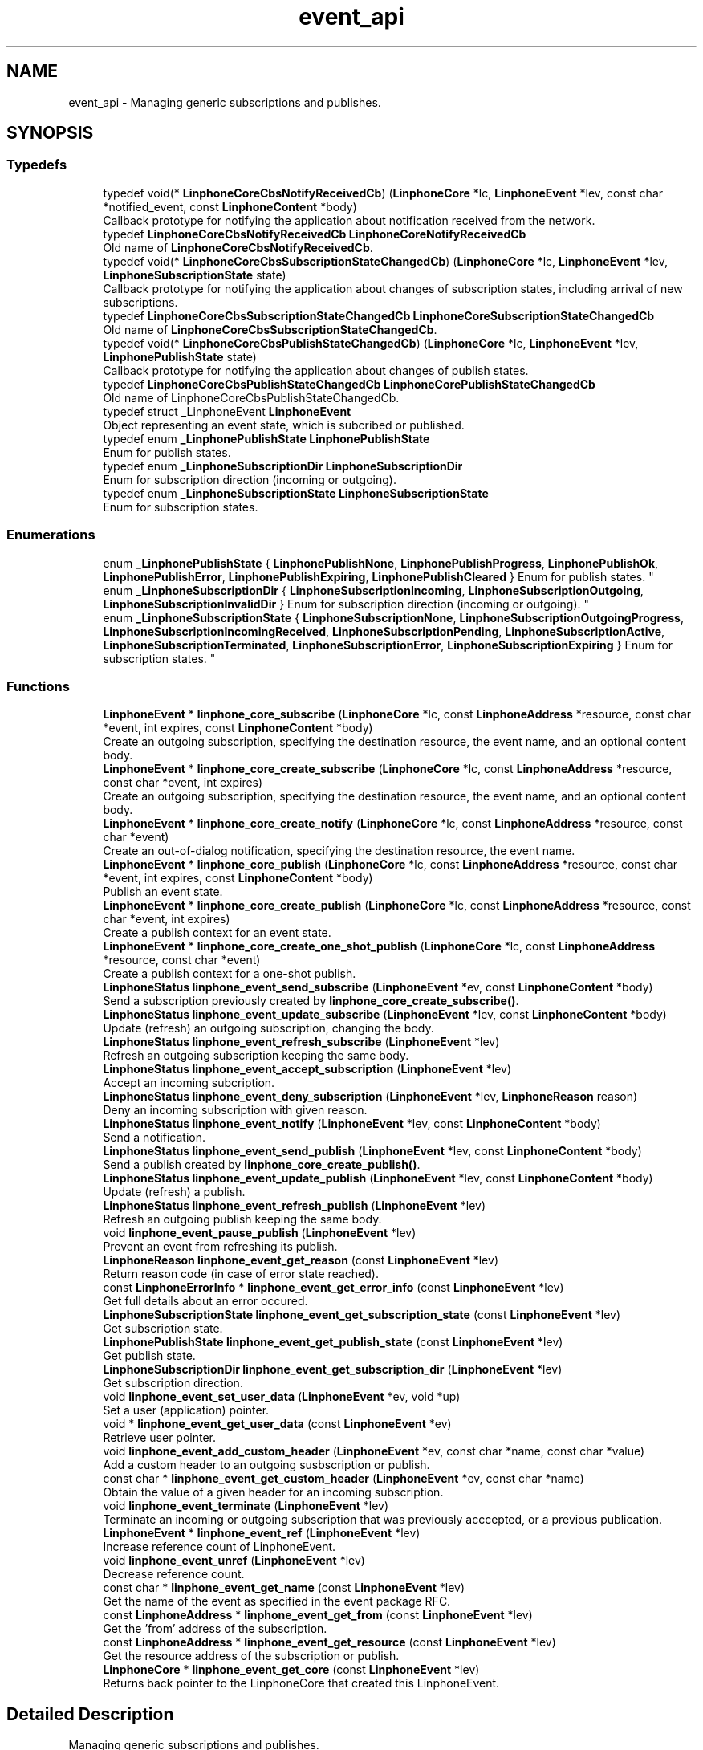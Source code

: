 .TH "event_api" 3 "Thu Dec 14 2017" "Version 3.12.0" "Liblinphone" \" -*- nroff -*-
.ad l
.nh
.SH NAME
event_api \- Managing generic subscriptions and publishes\&.  

.SH SYNOPSIS
.br
.PP
.SS "Typedefs"

.in +1c
.ti -1c
.RI "typedef void(* \fBLinphoneCoreCbsNotifyReceivedCb\fP) (\fBLinphoneCore\fP *lc, \fBLinphoneEvent\fP *lev, const char *notified_event, const \fBLinphoneContent\fP *body)"
.br
.RI "Callback prototype for notifying the application about notification received from the network\&. "
.ti -1c
.RI "typedef \fBLinphoneCoreCbsNotifyReceivedCb\fP \fBLinphoneCoreNotifyReceivedCb\fP"
.br
.RI "Old name of \fBLinphoneCoreCbsNotifyReceivedCb\fP\&. "
.ti -1c
.RI "typedef void(* \fBLinphoneCoreCbsSubscriptionStateChangedCb\fP) (\fBLinphoneCore\fP *lc, \fBLinphoneEvent\fP *lev, \fBLinphoneSubscriptionState\fP state)"
.br
.RI "Callback prototype for notifying the application about changes of subscription states, including arrival of new subscriptions\&. "
.ti -1c
.RI "typedef \fBLinphoneCoreCbsSubscriptionStateChangedCb\fP \fBLinphoneCoreSubscriptionStateChangedCb\fP"
.br
.RI "Old name of \fBLinphoneCoreCbsSubscriptionStateChangedCb\fP\&. "
.ti -1c
.RI "typedef void(* \fBLinphoneCoreCbsPublishStateChangedCb\fP) (\fBLinphoneCore\fP *lc, \fBLinphoneEvent\fP *lev, \fBLinphonePublishState\fP state)"
.br
.RI "Callback prototype for notifying the application about changes of publish states\&. "
.ti -1c
.RI "typedef \fBLinphoneCoreCbsPublishStateChangedCb\fP \fBLinphoneCorePublishStateChangedCb\fP"
.br
.RI "Old name of LinphoneCoreCbsPublishStateChangedCb\&. "
.ti -1c
.RI "typedef struct _LinphoneEvent \fBLinphoneEvent\fP"
.br
.RI "Object representing an event state, which is subcribed or published\&. "
.ti -1c
.RI "typedef enum \fB_LinphonePublishState\fP \fBLinphonePublishState\fP"
.br
.RI "Enum for publish states\&. "
.ti -1c
.RI "typedef enum \fB_LinphoneSubscriptionDir\fP \fBLinphoneSubscriptionDir\fP"
.br
.RI "Enum for subscription direction (incoming or outgoing)\&. "
.ti -1c
.RI "typedef enum \fB_LinphoneSubscriptionState\fP \fBLinphoneSubscriptionState\fP"
.br
.RI "Enum for subscription states\&. "
.in -1c
.SS "Enumerations"

.in +1c
.ti -1c
.RI "enum \fB_LinphonePublishState\fP { \fBLinphonePublishNone\fP, \fBLinphonePublishProgress\fP, \fBLinphonePublishOk\fP, \fBLinphonePublishError\fP, \fBLinphonePublishExpiring\fP, \fBLinphonePublishCleared\fP }
.RI "Enum for publish states\&. ""
.br
.ti -1c
.RI "enum \fB_LinphoneSubscriptionDir\fP { \fBLinphoneSubscriptionIncoming\fP, \fBLinphoneSubscriptionOutgoing\fP, \fBLinphoneSubscriptionInvalidDir\fP }
.RI "Enum for subscription direction (incoming or outgoing)\&. ""
.br
.ti -1c
.RI "enum \fB_LinphoneSubscriptionState\fP { \fBLinphoneSubscriptionNone\fP, \fBLinphoneSubscriptionOutgoingProgress\fP, \fBLinphoneSubscriptionIncomingReceived\fP, \fBLinphoneSubscriptionPending\fP, \fBLinphoneSubscriptionActive\fP, \fBLinphoneSubscriptionTerminated\fP, \fBLinphoneSubscriptionError\fP, \fBLinphoneSubscriptionExpiring\fP }
.RI "Enum for subscription states\&. ""
.br
.in -1c
.SS "Functions"

.in +1c
.ti -1c
.RI "\fBLinphoneEvent\fP * \fBlinphone_core_subscribe\fP (\fBLinphoneCore\fP *lc, const \fBLinphoneAddress\fP *resource, const char *event, int expires, const \fBLinphoneContent\fP *body)"
.br
.RI "Create an outgoing subscription, specifying the destination resource, the event name, and an optional content body\&. "
.ti -1c
.RI "\fBLinphoneEvent\fP * \fBlinphone_core_create_subscribe\fP (\fBLinphoneCore\fP *lc, const \fBLinphoneAddress\fP *resource, const char *event, int expires)"
.br
.RI "Create an outgoing subscription, specifying the destination resource, the event name, and an optional content body\&. "
.ti -1c
.RI "\fBLinphoneEvent\fP * \fBlinphone_core_create_notify\fP (\fBLinphoneCore\fP *lc, const \fBLinphoneAddress\fP *resource, const char *event)"
.br
.RI "Create an out-of-dialog notification, specifying the destination resource, the event name\&. "
.ti -1c
.RI "\fBLinphoneEvent\fP * \fBlinphone_core_publish\fP (\fBLinphoneCore\fP *lc, const \fBLinphoneAddress\fP *resource, const char *event, int expires, const \fBLinphoneContent\fP *body)"
.br
.RI "Publish an event state\&. "
.ti -1c
.RI "\fBLinphoneEvent\fP * \fBlinphone_core_create_publish\fP (\fBLinphoneCore\fP *lc, const \fBLinphoneAddress\fP *resource, const char *event, int expires)"
.br
.RI "Create a publish context for an event state\&. "
.ti -1c
.RI "\fBLinphoneEvent\fP * \fBlinphone_core_create_one_shot_publish\fP (\fBLinphoneCore\fP *lc, const \fBLinphoneAddress\fP *resource, const char *event)"
.br
.RI "Create a publish context for a one-shot publish\&. "
.ti -1c
.RI "\fBLinphoneStatus\fP \fBlinphone_event_send_subscribe\fP (\fBLinphoneEvent\fP *ev, const \fBLinphoneContent\fP *body)"
.br
.RI "Send a subscription previously created by \fBlinphone_core_create_subscribe()\fP\&. "
.ti -1c
.RI "\fBLinphoneStatus\fP \fBlinphone_event_update_subscribe\fP (\fBLinphoneEvent\fP *lev, const \fBLinphoneContent\fP *body)"
.br
.RI "Update (refresh) an outgoing subscription, changing the body\&. "
.ti -1c
.RI "\fBLinphoneStatus\fP \fBlinphone_event_refresh_subscribe\fP (\fBLinphoneEvent\fP *lev)"
.br
.RI "Refresh an outgoing subscription keeping the same body\&. "
.ti -1c
.RI "\fBLinphoneStatus\fP \fBlinphone_event_accept_subscription\fP (\fBLinphoneEvent\fP *lev)"
.br
.RI "Accept an incoming subcription\&. "
.ti -1c
.RI "\fBLinphoneStatus\fP \fBlinphone_event_deny_subscription\fP (\fBLinphoneEvent\fP *lev, \fBLinphoneReason\fP reason)"
.br
.RI "Deny an incoming subscription with given reason\&. "
.ti -1c
.RI "\fBLinphoneStatus\fP \fBlinphone_event_notify\fP (\fBLinphoneEvent\fP *lev, const \fBLinphoneContent\fP *body)"
.br
.RI "Send a notification\&. "
.ti -1c
.RI "\fBLinphoneStatus\fP \fBlinphone_event_send_publish\fP (\fBLinphoneEvent\fP *lev, const \fBLinphoneContent\fP *body)"
.br
.RI "Send a publish created by \fBlinphone_core_create_publish()\fP\&. "
.ti -1c
.RI "\fBLinphoneStatus\fP \fBlinphone_event_update_publish\fP (\fBLinphoneEvent\fP *lev, const \fBLinphoneContent\fP *body)"
.br
.RI "Update (refresh) a publish\&. "
.ti -1c
.RI "\fBLinphoneStatus\fP \fBlinphone_event_refresh_publish\fP (\fBLinphoneEvent\fP *lev)"
.br
.RI "Refresh an outgoing publish keeping the same body\&. "
.ti -1c
.RI "void \fBlinphone_event_pause_publish\fP (\fBLinphoneEvent\fP *lev)"
.br
.RI "Prevent an event from refreshing its publish\&. "
.ti -1c
.RI "\fBLinphoneReason\fP \fBlinphone_event_get_reason\fP (const \fBLinphoneEvent\fP *lev)"
.br
.RI "Return reason code (in case of error state reached)\&. "
.ti -1c
.RI "const \fBLinphoneErrorInfo\fP * \fBlinphone_event_get_error_info\fP (const \fBLinphoneEvent\fP *lev)"
.br
.RI "Get full details about an error occured\&. "
.ti -1c
.RI "\fBLinphoneSubscriptionState\fP \fBlinphone_event_get_subscription_state\fP (const \fBLinphoneEvent\fP *lev)"
.br
.RI "Get subscription state\&. "
.ti -1c
.RI "\fBLinphonePublishState\fP \fBlinphone_event_get_publish_state\fP (const \fBLinphoneEvent\fP *lev)"
.br
.RI "Get publish state\&. "
.ti -1c
.RI "\fBLinphoneSubscriptionDir\fP \fBlinphone_event_get_subscription_dir\fP (\fBLinphoneEvent\fP *lev)"
.br
.RI "Get subscription direction\&. "
.ti -1c
.RI "void \fBlinphone_event_set_user_data\fP (\fBLinphoneEvent\fP *ev, void *up)"
.br
.RI "Set a user (application) pointer\&. "
.ti -1c
.RI "void * \fBlinphone_event_get_user_data\fP (const \fBLinphoneEvent\fP *ev)"
.br
.RI "Retrieve user pointer\&. "
.ti -1c
.RI "void \fBlinphone_event_add_custom_header\fP (\fBLinphoneEvent\fP *ev, const char *name, const char *value)"
.br
.RI "Add a custom header to an outgoing susbscription or publish\&. "
.ti -1c
.RI "const char * \fBlinphone_event_get_custom_header\fP (\fBLinphoneEvent\fP *ev, const char *name)"
.br
.RI "Obtain the value of a given header for an incoming subscription\&. "
.ti -1c
.RI "void \fBlinphone_event_terminate\fP (\fBLinphoneEvent\fP *lev)"
.br
.RI "Terminate an incoming or outgoing subscription that was previously acccepted, or a previous publication\&. "
.ti -1c
.RI "\fBLinphoneEvent\fP * \fBlinphone_event_ref\fP (\fBLinphoneEvent\fP *lev)"
.br
.RI "Increase reference count of LinphoneEvent\&. "
.ti -1c
.RI "void \fBlinphone_event_unref\fP (\fBLinphoneEvent\fP *lev)"
.br
.RI "Decrease reference count\&. "
.ti -1c
.RI "const char * \fBlinphone_event_get_name\fP (const \fBLinphoneEvent\fP *lev)"
.br
.RI "Get the name of the event as specified in the event package RFC\&. "
.ti -1c
.RI "const \fBLinphoneAddress\fP * \fBlinphone_event_get_from\fP (const \fBLinphoneEvent\fP *lev)"
.br
.RI "Get the 'from' address of the subscription\&. "
.ti -1c
.RI "const \fBLinphoneAddress\fP * \fBlinphone_event_get_resource\fP (const \fBLinphoneEvent\fP *lev)"
.br
.RI "Get the resource address of the subscription or publish\&. "
.ti -1c
.RI "\fBLinphoneCore\fP * \fBlinphone_event_get_core\fP (const \fBLinphoneEvent\fP *lev)"
.br
.RI "Returns back pointer to the LinphoneCore that created this LinphoneEvent\&. "
.in -1c
.SH "Detailed Description"
.PP 
Managing generic subscriptions and publishes\&. 

The LinphoneEvent api allows application to control subscriptions, receive notifications and make publish to peers, in a generic manner\&. 
.SH "Typedef Documentation"
.PP 
.SS "typedef struct _LinphoneEvent \fBLinphoneEvent\fP"

.PP
Object representing an event state, which is subcribed or published\&. 
.PP
\fBSee also:\fP
.RS 4
\fBlinphone_core_publish()\fP 
.PP
\fBlinphone_core_subscribe()\fP 
.RE
.PP

.SS "typedef enum \fB_LinphoneSubscriptionState\fP  \fBLinphoneSubscriptionState\fP"

.PP
Enum for subscription states\&. LinphoneSubscriptionTerminated and LinphoneSubscriptionError are final states\&. 
.SH "Enumeration Type Documentation"
.PP 
.SS "enum \fB_LinphonePublishState\fP"

.PP
Enum for publish states\&. 
.PP
\fBEnumerator\fP
.in +1c
.TP
\fB\fILinphonePublishNone \fP\fP
Initial state, do not use\&. 
.TP
\fB\fILinphonePublishProgress \fP\fP
An outgoing publish was created and submitted\&. 
.TP
\fB\fILinphonePublishOk \fP\fP
Publish is accepted\&. 
.TP
\fB\fILinphonePublishError \fP\fP
Publish encoutered an error, \fBlinphone_event_get_reason()\fP gives reason code\&. 
.TP
\fB\fILinphonePublishExpiring \fP\fP
Publish is about to expire, only sent if [sip]->refresh_generic_publish property is set to 0\&. 
.TP
\fB\fILinphonePublishCleared \fP\fP
Event has been un published\&. 
.SS "enum \fB_LinphoneSubscriptionDir\fP"

.PP
Enum for subscription direction (incoming or outgoing)\&. 
.PP
\fBEnumerator\fP
.in +1c
.TP
\fB\fILinphoneSubscriptionIncoming \fP\fP
Incoming subscription\&. 
.TP
\fB\fILinphoneSubscriptionOutgoing \fP\fP
Outgoing subscription\&. 
.TP
\fB\fILinphoneSubscriptionInvalidDir \fP\fP
Invalid subscription direction\&. 
.SS "enum \fB_LinphoneSubscriptionState\fP"

.PP
Enum for subscription states\&. LinphoneSubscriptionTerminated and LinphoneSubscriptionError are final states\&. 
.PP
\fBEnumerator\fP
.in +1c
.TP
\fB\fILinphoneSubscriptionNone \fP\fP
Initial state, should not be used\&. 
.TP
\fB\fILinphoneSubscriptionOutgoingProgress \fP\fP
An outgoing subcription was sent\&. 
.TP
\fB\fILinphoneSubscriptionIncomingReceived \fP\fP
An incoming subcription is received\&. 
.TP
\fB\fILinphoneSubscriptionPending \fP\fP
Subscription is pending, waiting for user approval\&. 
.TP
\fB\fILinphoneSubscriptionActive \fP\fP
Subscription is accepted\&. 
.TP
\fB\fILinphoneSubscriptionTerminated \fP\fP
Subscription is terminated normally\&. 
.TP
\fB\fILinphoneSubscriptionError \fP\fP
Subscription was terminated by an error, indicated by \fBlinphone_event_get_reason()\fP 
.TP
\fB\fILinphoneSubscriptionExpiring \fP\fP
Subscription is about to expire, only sent if [sip]->refresh_generic_subscribe property is set to 0\&. 
.SH "Function Documentation"
.PP 
.SS "\fBLinphoneEvent\fP* linphone_core_create_notify (\fBLinphoneCore\fP * lc, const \fBLinphoneAddress\fP * resource, const char * event)"

.PP
Create an out-of-dialog notification, specifying the destination resource, the event name\&. The notification can be send with \fBlinphone_event_notify()\fP\&. 
.PP
\fBParameters:\fP
.RS 4
\fIlc\fP the \fBLinphoneCore\fP 
.br
\fIresource\fP the destination resource 
.br
\fIevent\fP the event name 
.RE
.PP
\fBReturns:\fP
.RS 4
a LinphoneEvent holding the context of the notification\&. 
.RE
.PP

.SS "\fBLinphoneEvent\fP* linphone_core_create_one_shot_publish (\fBLinphoneCore\fP * lc, const \fBLinphoneAddress\fP * resource, const char * event)"

.PP
Create a publish context for a one-shot publish\&. After being created, the publish must be sent using \fBlinphone_event_send_publish()\fP\&. The LinphoneEvent is automatically terminated when the publish transaction is finished, either with success or failure\&. The application must not call \fBlinphone_event_terminate()\fP for such one-shot publish\&. 
.PP
\fBParameters:\fP
.RS 4
\fIlc\fP the \fBLinphoneCore\fP 
.br
\fIresource\fP the resource uri for the event 
.br
\fIevent\fP the event name 
.RE
.PP
\fBReturns:\fP
.RS 4
the LinphoneEvent holding the context of the publish\&. 
.RE
.PP

.SS "\fBLinphoneEvent\fP* linphone_core_create_publish (\fBLinphoneCore\fP * lc, const \fBLinphoneAddress\fP * resource, const char * event, int expires)"

.PP
Create a publish context for an event state\&. After being created, the publish must be sent using \fBlinphone_event_send_publish()\fP\&. After expiry, the publication is refreshed unless it is terminated before\&. 
.PP
\fBParameters:\fP
.RS 4
\fIlc\fP the \fBLinphoneCore\fP 
.br
\fIresource\fP the resource uri for the event 
.br
\fIevent\fP the event name 
.br
\fIexpires\fP the lifetime of event being published, -1 if no associated duration, in which case it will not be refreshed\&. 
.RE
.PP
\fBReturns:\fP
.RS 4
the LinphoneEvent holding the context of the publish\&. 
.RE
.PP

.SS "\fBLinphoneEvent\fP* linphone_core_create_subscribe (\fBLinphoneCore\fP * lc, const \fBLinphoneAddress\fP * resource, const char * event, int expires)"

.PP
Create an outgoing subscription, specifying the destination resource, the event name, and an optional content body\&. If accepted, the subscription runs for a finite period, but is automatically renewed if not terminated before\&. Unlike \fBlinphone_core_subscribe()\fP the subscription isn't sent immediately\&. It will be send when calling \fBlinphone_event_send_subscribe()\fP\&. 
.PP
\fBParameters:\fP
.RS 4
\fIlc\fP the \fBLinphoneCore\fP 
.br
\fIresource\fP the destination resource 
.br
\fIevent\fP the event name 
.br
\fIexpires\fP the whished duration of the subscription 
.RE
.PP
\fBReturns:\fP
.RS 4
a LinphoneEvent holding the context of the created subcription\&. 
.RE
.PP

.SS "\fBLinphoneEvent\fP* linphone_core_publish (\fBLinphoneCore\fP * lc, const \fBLinphoneAddress\fP * resource, const char * event, int expires, const \fBLinphoneContent\fP * body)"

.PP
Publish an event state\&. This first create a LinphoneEvent with \fBlinphone_core_create_publish()\fP and calls \fBlinphone_event_send_publish()\fP to actually send it\&. After expiry, the publication is refreshed unless it is terminated before\&. 
.PP
\fBParameters:\fP
.RS 4
\fIlc\fP the \fBLinphoneCore\fP 
.br
\fIresource\fP the resource uri for the event 
.br
\fIevent\fP the event name 
.br
\fIexpires\fP the lifetime of event being published, -1 if no associated duration, in which case it will not be refreshed\&. 
.br
\fIbody\fP the actual published data 
.RE
.PP
\fBReturns:\fP
.RS 4
the LinphoneEvent holding the context of the publish\&. 
.RE
.PP

.SS "\fBLinphoneEvent\fP* linphone_core_subscribe (\fBLinphoneCore\fP * lc, const \fBLinphoneAddress\fP * resource, const char * event, int expires, const \fBLinphoneContent\fP * body)"

.PP
Create an outgoing subscription, specifying the destination resource, the event name, and an optional content body\&. If accepted, the subscription runs for a finite period, but is automatically renewed if not terminated before\&. 
.PP
\fBParameters:\fP
.RS 4
\fIlc\fP the \fBLinphoneCore\fP 
.br
\fIresource\fP the destination resource 
.br
\fIevent\fP the event name 
.br
\fIexpires\fP the whished duration of the subscription 
.br
\fIbody\fP an optional body, may be NULL\&. 
.RE
.PP
\fBReturns:\fP
.RS 4
a LinphoneEvent holding the context of the created subcription\&. 
.RE
.PP

.SS "void linphone_event_add_custom_header (\fBLinphoneEvent\fP * ev, const char * name, const char * value)"

.PP
Add a custom header to an outgoing susbscription or publish\&. 
.PP
\fBParameters:\fP
.RS 4
\fIev\fP the LinphoneEvent 
.br
\fIname\fP header's name 
.br
\fIvalue\fP the header's value\&. 
.RE
.PP

.SS "const char* linphone_event_get_custom_header (\fBLinphoneEvent\fP * ev, const char * name)"

.PP
Obtain the value of a given header for an incoming subscription\&. 
.PP
\fBParameters:\fP
.RS 4
\fIev\fP the LinphoneEvent 
.br
\fIname\fP header's name 
.RE
.PP
\fBReturns:\fP
.RS 4
the header's value or NULL if such header doesn't exist\&. 
.RE
.PP

.SS "\fBLinphonePublishState\fP linphone_event_get_publish_state (const \fBLinphoneEvent\fP * lev)"

.PP
Get publish state\&. If the event object was not created by a publish mechanism, \fBLinphonePublishNone\fP is returned\&. 
.SS "\fBLinphoneSubscriptionDir\fP linphone_event_get_subscription_dir (\fBLinphoneEvent\fP * lev)"

.PP
Get subscription direction\&. If the object wasn't created by a subscription mechanism, \fBLinphoneSubscriptionInvalidDir\fP is returned\&. 
.SS "\fBLinphoneSubscriptionState\fP linphone_event_get_subscription_state (const \fBLinphoneEvent\fP * lev)"

.PP
Get subscription state\&. If the event object was not created by a subscription mechanism, \fBLinphoneSubscriptionNone\fP is returned\&. 
.SS "\fBLinphoneStatus\fP linphone_event_notify (\fBLinphoneEvent\fP * lev, const \fBLinphoneContent\fP * body)"

.PP
Send a notification\&. 
.PP
\fBParameters:\fP
.RS 4
\fIlev\fP a \fBLinphoneEvent\fP corresponding to an incoming subscription previously received and accepted\&. 
.br
\fIbody\fP an optional body containing the actual notification data\&. 
.RE
.PP
\fBReturns:\fP
.RS 4
0 if successful, -1 otherwise\&. 
.RE
.PP

.SS "void linphone_event_pause_publish (\fBLinphoneEvent\fP * lev)"

.PP
Prevent an event from refreshing its publish\&. This is useful to let registrations to expire naturally (or) when the application wants to keep control on when refreshes are sent\&. The refreshing operations can be resumed with \fBlinphone_proxy_config_refresh_register()\fP\&. 
.PP
\fBParameters:\fP
.RS 4
\fIlev\fP \fBLinphoneEvent\fP object\&. 
.RE
.PP

.SS "\fBLinphoneEvent\fP* linphone_event_ref (\fBLinphoneEvent\fP * lev)"

.PP
Increase reference count of LinphoneEvent\&. By default LinphoneEvents created by the core are owned by the core only\&. An application that wishes to retain a reference to it must call \fBlinphone_event_ref()\fP\&. When this reference is no longer needed, \fBlinphone_event_unref()\fP must be called\&. 
.SS "\fBLinphoneStatus\fP linphone_event_refresh_publish (\fBLinphoneEvent\fP * lev)"

.PP
Refresh an outgoing publish keeping the same body\&. 
.PP
\fBParameters:\fP
.RS 4
\fIlev\fP LinphoneEvent object\&. 
.RE
.PP
\fBReturns:\fP
.RS 4
0 if successful, -1 otherwise\&. 
.RE
.PP

.SS "\fBLinphoneStatus\fP linphone_event_refresh_subscribe (\fBLinphoneEvent\fP * lev)"

.PP
Refresh an outgoing subscription keeping the same body\&. 
.PP
\fBParameters:\fP
.RS 4
\fIlev\fP LinphoneEvent object\&. 
.RE
.PP
\fBReturns:\fP
.RS 4
0 if successful, -1 otherwise\&. 
.RE
.PP

.SS "\fBLinphoneStatus\fP linphone_event_send_publish (\fBLinphoneEvent\fP * lev, const \fBLinphoneContent\fP * body)"

.PP
Send a publish created by \fBlinphone_core_create_publish()\fP\&. 
.PP
\fBParameters:\fP
.RS 4
\fIlev\fP the \fBLinphoneEvent\fP 
.br
\fIbody\fP the new data to be published 
.RE
.PP

.SS "\fBLinphoneStatus\fP linphone_event_send_subscribe (\fBLinphoneEvent\fP * ev, const \fBLinphoneContent\fP * body)"

.PP
Send a subscription previously created by \fBlinphone_core_create_subscribe()\fP\&. 
.PP
\fBParameters:\fP
.RS 4
\fIev\fP the LinphoneEvent 
.br
\fIbody\fP optional content to attach with the subscription\&. 
.RE
.PP
\fBReturns:\fP
.RS 4
0 if successful, -1 otherwise\&. 
.RE
.PP

.SS "void linphone_event_terminate (\fBLinphoneEvent\fP * lev)"

.PP
Terminate an incoming or outgoing subscription that was previously acccepted, or a previous publication\&. The LinphoneEvent shall not be used anymore after this operation, unless the application explicitely took a reference on the object with \fBlinphone_event_ref()\fP\&. 
.SS "void linphone_event_unref (\fBLinphoneEvent\fP * lev)"

.PP
Decrease reference count\&. 
.PP
\fBSee also:\fP
.RS 4
\fBlinphone_event_ref()\fP 
.RE
.PP

.SS "\fBLinphoneStatus\fP linphone_event_update_publish (\fBLinphoneEvent\fP * lev, const \fBLinphoneContent\fP * body)"

.PP
Update (refresh) a publish\&. 
.PP
\fBParameters:\fP
.RS 4
\fIlev\fP the \fBLinphoneEvent\fP 
.br
\fIbody\fP the new data to be published 
.RE
.PP

.SS "\fBLinphoneStatus\fP linphone_event_update_subscribe (\fBLinphoneEvent\fP * lev, const \fBLinphoneContent\fP * body)"

.PP
Update (refresh) an outgoing subscription, changing the body\&. 
.PP
\fBParameters:\fP
.RS 4
\fIlev\fP a LinphoneEvent 
.br
\fIbody\fP an optional body to include in the subscription update, may be NULL\&. 
.RE
.PP

.SH "Author"
.PP 
Generated automatically by Doxygen for Liblinphone from the source code\&.
